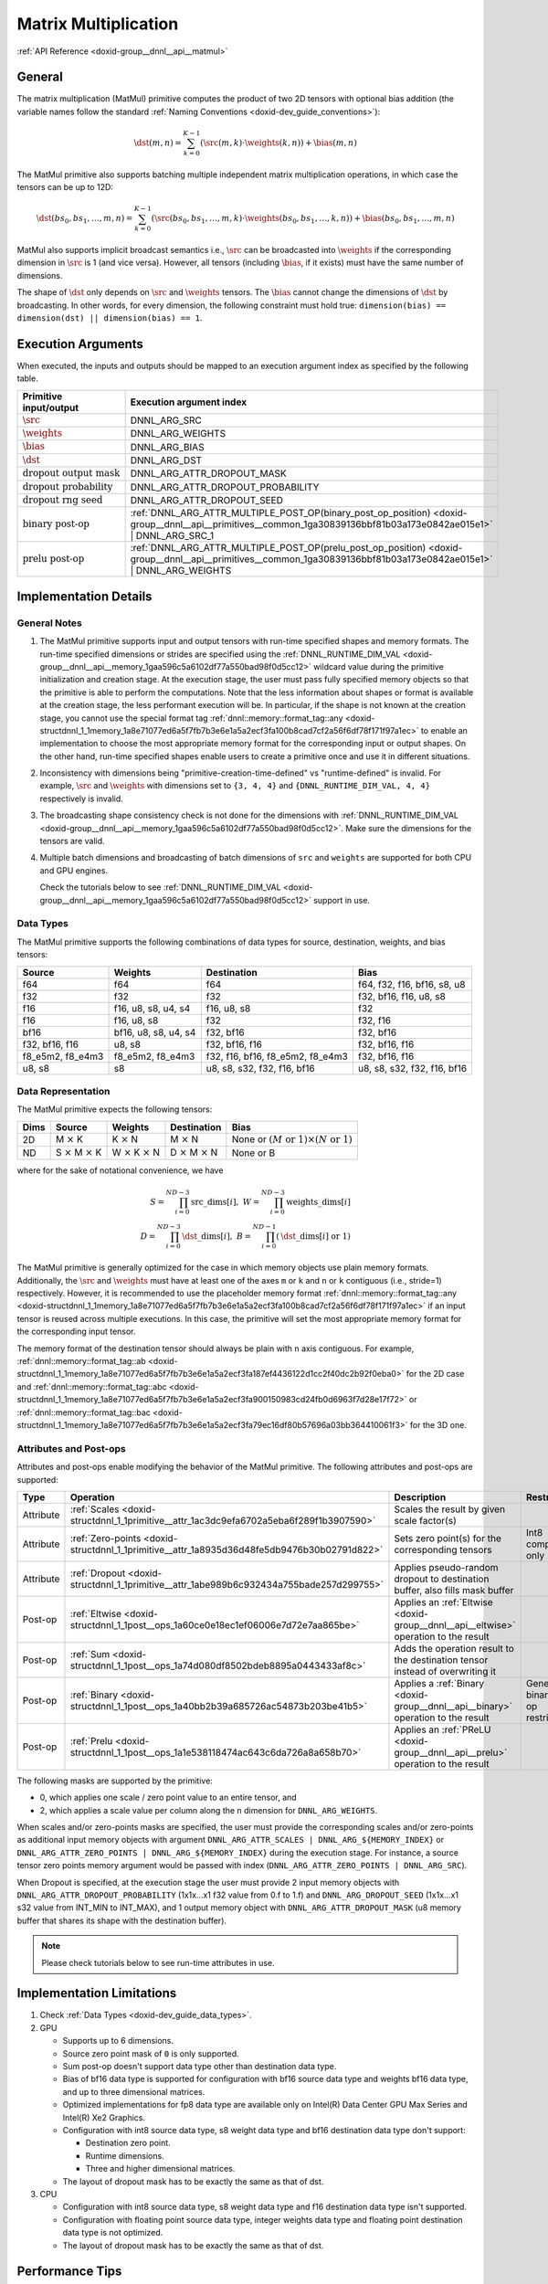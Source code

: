 .. index:: pair: page; Matrix Multiplication
.. _doxid-dev_guide_matmul:

Matrix Multiplication
=====================

:ref:`API Reference <doxid-group__dnnl__api__matmul>`

General
~~~~~~~

The matrix multiplication (MatMul) primitive computes the product of two 2D tensors with optional bias addition (the variable names follow the standard :ref:`Naming Conventions <doxid-dev_guide_conventions>`):

.. math::

	\dst(m, n) = \sum_{k=0}^{K - 1} \left( \src(m, k) \cdot \weights(k, n) \right) + \bias(m, n)

The MatMul primitive also supports batching multiple independent matrix multiplication operations, in which case the tensors can be up to 12D:

.. math::

	\dst(bs_0, bs_1, \ldots, m, n) = \sum_{k=0}^{K - 1} \left( \src(bs_0, bs_1, \ldots, m, k) \cdot \weights(bs_0, bs_1, \ldots, k, n) \right) + \bias(bs_0, bs_1, \ldots, m, n)

MatMul also supports implicit broadcast semantics i.e., :math:`\src` can be broadcasted into :math:`\weights` if the corresponding dimension in :math:`\src` is 1 (and vice versa). However, all tensors (including :math:`\bias`, if it exists) must have the same number of dimensions.

The shape of :math:`\dst` only depends on :math:`\src` and :math:`\weights` tensors. The :math:`\bias` cannot change the dimensions of :math:`\dst` by broadcasting. In other words, for every dimension, the following constraint must hold true: ``dimension(bias) == dimension(dst) || dimension(bias) == 1``.

Execution Arguments
~~~~~~~~~~~~~~~~~~~

When executed, the inputs and outputs should be mapped to an execution argument index as specified by the following table.

===================================  ==================================================================================================================================================================  
Primitive input/output               Execution argument index                                                                                                                                            
===================================  ==================================================================================================================================================================  
:math:`\src`                         DNNL_ARG_SRC                                                                                                                                                        
:math:`\weights`                     DNNL_ARG_WEIGHTS                                                                                                                                                    
:math:`\bias`                        DNNL_ARG_BIAS                                                                                                                                                       
:math:`\dst`                         DNNL_ARG_DST                                                                                                                                                        
:math:`\text{dropout output mask}`   DNNL_ARG_ATTR_DROPOUT_MASK                                                                                                                                          
:math:`\text{dropout probability}`   DNNL_ARG_ATTR_DROPOUT_PROBABILITY                                                                                                                                   
:math:`\text{dropout rng seed}`      DNNL_ARG_ATTR_DROPOUT_SEED                                                                                                                                          
:math:`\text{binary post-op}`        :ref:`DNNL_ARG_ATTR_MULTIPLE_POST_OP(binary_post_op_position) <doxid-group__dnnl__api__primitives__common_1ga30839136bbf81b03a173e0842ae015e1>` | DNNL_ARG_SRC_1    
:math:`\text{prelu post-op}`         :ref:`DNNL_ARG_ATTR_MULTIPLE_POST_OP(prelu_post_op_position) <doxid-group__dnnl__api__primitives__common_1ga30839136bbf81b03a173e0842ae015e1>` | DNNL_ARG_WEIGHTS   
===================================  ==================================================================================================================================================================

Implementation Details
~~~~~~~~~~~~~~~~~~~~~~

General Notes
-------------

#. The MatMul primitive supports input and output tensors with run-time specified shapes and memory formats. The run-time specified dimensions or strides are specified using the :ref:`DNNL_RUNTIME_DIM_VAL <doxid-group__dnnl__api__memory_1gaa596c5a6102df77a550bad98f0d5cc12>` wildcard value during the primitive initialization and creation stage. At the execution stage, the user must pass fully specified memory objects so that the primitive is able to perform the computations. Note that the less information about shapes or format is available at the creation stage, the less performant execution will be. In particular, if the shape is not known at the creation stage, you cannot use the special format tag :ref:`dnnl::memory::format_tag::any <doxid-structdnnl_1_1memory_1a8e71077ed6a5f7fb7b3e6e1a5a2ecf3fa100b8cad7cf2a56f6df78f171f97a1ec>` to enable an implementation to choose the most appropriate memory format for the corresponding input or output shapes. On the other hand, run-time specified shapes enable users to create a primitive once and use it in different situations.

#. Inconsistency with dimensions being "primitive-creation-time-defined" vs "runtime-defined" is invalid. For example, :math:`\src` and :math:`\weights` with dimensions set to ``{3, 4, 4}`` and ``{DNNL_RUNTIME_DIM_VAL, 4, 4}`` respectively is invalid.

#. The broadcasting shape consistency check is not done for the dimensions with :ref:`DNNL_RUNTIME_DIM_VAL <doxid-group__dnnl__api__memory_1gaa596c5a6102df77a550bad98f0d5cc12>`. Make sure the dimensions for the tensors are valid.

#. Multiple batch dimensions and broadcasting of batch dimensions of ``src`` and ``weights`` are supported for both CPU and GPU engines.
   
   Check the tutorials below to see :ref:`DNNL_RUNTIME_DIM_VAL <doxid-group__dnnl__api__memory_1gaa596c5a6102df77a550bad98f0d5cc12>` support in use.

Data Types
----------

The MatMul primitive supports the following combinations of data types for source, destination, weights, and bias tensors:

=================  =====================  =================================  ============================  
Source             Weights                Destination                        Bias                          
=================  =====================  =================================  ============================  
f64                f64                    f64                                f64, f32, f16, bf16, s8, u8   
f32                f32                    f32                                f32, bf16, f16, u8, s8        
f16                f16, u8, s8, u4, s4    f16, u8, s8                        f32                           
f16                f16, u8, s8            f32                                f32, f16                      
bf16               bf16, u8, s8, u4, s4   f32, bf16                          f32, bf16                     
f32, bf16, f16     u8, s8                 f32, bf16, f16                     f32, bf16, f16                
f8_e5m2, f8_e4m3   f8_e5m2, f8_e4m3       f32, f16, bf16, f8_e5m2, f8_e4m3   f32, bf16, f16                
u8, s8             s8                     u8, s8, s32, f32, f16, bf16        u8, s8, s32, f32, f16, bf16   
=================  =====================  =================================  ============================

Data Representation
-------------------

The MatMul primitive expects the following tensors:

=====  ====================================  ====================================  ====================================  ===========================================================  
Dims   Source                                Weights                               Destination                           Bias                                                         
=====  ====================================  ====================================  ====================================  ===========================================================  
2D     M :math:`\times` K                    K :math:`\times` N                    M :math:`\times` N                    None or :math:`(M \text{ or } 1) \times (N \text{ or } 1)`   
ND     S :math:`\times` M :math:`\times` K   W :math:`\times` K :math:`\times` N   D :math:`\times` M :math:`\times` N   None or B                                                    
=====  ====================================  ====================================  ====================================  ===========================================================

where for the sake of notational convenience, we have

.. math::

	S = \prod_{i = 0}^{ND - 3} \mathrm{src\_dims}[i], \; W = \prod_{i = 0}^{ND - 3} \mathrm{weights\_dims}[i] \\ D = \prod_{i = 0}^{ND - 3} \mathrm{\dst\_dims}[i], \; B = \prod_{i = 0}^{ND - 1} \left( \mathrm{\dst\_dims}[i] \mbox{ or } 1 \right)

The MatMul primitive is generally optimized for the case in which memory objects use plain memory formats. Additionally, the :math:`\src` and :math:`\weights` must have at least one of the axes ``m`` or ``k`` and ``n`` or ``k`` contiguous (i.e., stride=1) respectively. However, it is recommended to use the placeholder memory format :ref:`dnnl::memory::format_tag::any <doxid-structdnnl_1_1memory_1a8e71077ed6a5f7fb7b3e6e1a5a2ecf3fa100b8cad7cf2a56f6df78f171f97a1ec>` if an input tensor is reused across multiple executions. In this case, the primitive will set the most appropriate memory format for the corresponding input tensor.

The memory format of the destination tensor should always be plain with ``n`` axis contiguous. For example, :ref:`dnnl::memory::format_tag::ab <doxid-structdnnl_1_1memory_1a8e71077ed6a5f7fb7b3e6e1a5a2ecf3fa187ef4436122d1cc2f40dc2b92f0eba0>` for the 2D case and :ref:`dnnl::memory::format_tag::abc <doxid-structdnnl_1_1memory_1a8e71077ed6a5f7fb7b3e6e1a5a2ecf3fa900150983cd24fb0d6963f7d28e17f72>` or :ref:`dnnl::memory::format_tag::bac <doxid-structdnnl_1_1memory_1a8e71077ed6a5f7fb7b3e6e1a5a2ecf3fa79ec16df80b57696a03bb364410061f3>` for the 3D one.

Attributes and Post-ops
-----------------------

Attributes and post-ops enable modifying the behavior of the MatMul primitive. The following attributes and post-ops are supported:

==========  ============================================================================================  ====================================================================================  ====================================  
Type        Operation                                                                                     Description                                                                           Restrictions                          
==========  ============================================================================================  ====================================================================================  ====================================  
Attribute   :ref:`Scales <doxid-structdnnl_1_1primitive__attr_1ac3dc9efa6702a5eba6f289f1b3907590>`        Scales the result by given scale factor(s)                                                                                  
Attribute   :ref:`Zero-points <doxid-structdnnl_1_1primitive__attr_1a8935d36d48fe5db9476b30b02791d822>`   Sets zero point(s) for the corresponding tensors                                      Int8 computations only                
Attribute   :ref:`Dropout <doxid-structdnnl_1_1primitive__attr_1abe989b6c932434a755bade257d299755>`       Applies pseudo-random dropout to destination buffer, also fills mask buffer                                                 
Post-op     :ref:`Eltwise <doxid-structdnnl_1_1post__ops_1a60ce0e18ec1ef06006e7d72e7aa865be>`             Applies an :ref:`Eltwise <doxid-group__dnnl__api__eltwise>` operation to the result                                         
Post-op     :ref:`Sum <doxid-structdnnl_1_1post__ops_1a74d080df8502bdeb8895a0443433af8c>`                 Adds the operation result to the destination tensor instead of overwriting it                                               
Post-op     :ref:`Binary <doxid-structdnnl_1_1post__ops_1a40bb2b39a685726ac54873b203be41b5>`              Applies a :ref:`Binary <doxid-group__dnnl__api__binary>` operation to the result      General binary post-op restrictions   
Post-op     :ref:`Prelu <doxid-structdnnl_1_1post__ops_1a1e538118474ac643c6da726a8a658b70>`               Applies an :ref:`PReLU <doxid-group__dnnl__api__prelu>` operation to the result                                             
==========  ============================================================================================  ====================================================================================  ====================================

The following masks are supported by the primitive:

* 0, which applies one scale / zero point value to an entire tensor, and

* 2, which applies a scale value per column along the ``n`` dimension for ``DNNL_ARG_WEIGHTS``.

When scales and/or zero-points masks are specified, the user must provide the corresponding scales and/or zero-points as additional input memory objects with argument ``DNNL_ARG_ATTR_SCALES | DNNL_ARG_${MEMORY_INDEX}`` or ``DNNL_ARG_ATTR_ZERO_POINTS | DNNL_ARG_${MEMORY_INDEX}`` during the execution stage. For instance, a source tensor zero points memory argument would be passed with index (``DNNL_ARG_ATTR_ZERO_POINTS | DNNL_ARG_SRC``).

When Dropout is specified, at the execution stage the user must provide 2 input memory objects with ``DNNL_ARG_ATTR_DROPOUT_PROBABILITY`` (1x1x...x1 f32 value from 0.f to 1.f) and ``DNNL_ARG_DROPOUT_SEED`` (1x1x...x1 s32 value from INT_MIN to INT_MAX), and 1 output memory object with ``DNNL_ARG_ATTR_DROPOUT_MASK`` (u8 memory buffer that shares its shape with the destination buffer).

.. note:: 

   Please check tutorials below to see run-time attributes in use.
   
   


Implementation Limitations
~~~~~~~~~~~~~~~~~~~~~~~~~~

#. Check :ref:`Data Types <doxid-dev_guide_data_types>`.

#. GPU
   
   * Supports up to 6 dimensions.
   
   * Source zero point mask of ``0`` is only supported.
   
   * Sum post-op doesn't support data type other than destination data type.
   
   * Bias of bf16 data type is supported for configuration with bf16 source data type and weights bf16 data type, and up to three dimensional matrices.
   
   * Optimized implementations for fp8 data type are available only on Intel(R) Data Center GPU Max Series and Intel(R) Xe2 Graphics.
   
   * Configuration with int8 source data type, s8 weight data type and bf16 destination data type don't support:
     
     * Destination zero point.
     
     * Runtime dimensions.
     
     * Three and higher dimensional matrices.
   
   * The layout of dropout mask has to be exactly the same as that of dst.

#. CPU
   
   * Configuration with int8 source data type, s8 weight data type and f16 destination data type isn't supported.
   
   * Configuration with floating point source data type, integer weights data type and floating point destination data type is not optimized.
   
   * The layout of dropout mask has to be exactly the same as that of dst.

Performance Tips
~~~~~~~~~~~~~~~~

* Use :ref:`dnnl::memory::format_tag::any <doxid-structdnnl_1_1memory_1a8e71077ed6a5f7fb7b3e6e1a5a2ecf3fa100b8cad7cf2a56f6df78f171f97a1ec>` for either of the input tensors if and only if the shape of the corresponding tensor is fully known at creation time and it is possible to cache reordered tensors across multiple primitive executions. For instance, a good candidate for reuse are the weights tensors during inference: their shapes and data types are known in advance; thus they can be reordered during the first inference pass and can be reused during the subsequent passes. However, if any of the input tensors cannot be reused, it is best to force the primitive to use the same format as that used by the tensors.

Examples
~~~~~~~~

The following examples are available:

Matrix Multiplication Primitive Examples
----------------------------------------

:ref:`MatMul Primitive Example <doxid-matmul_example_cpp>`

This C++ API example demonstrates how to create and execute a :ref:`MatMul <doxid-dev_guide_matmul>` primitive.

Key optimizations included in this example:

* Primitive attributes with fused post-ops.

:ref:`MatMul Tutorial: Comparison with SGEMM <doxid-cpu_sgemm_and_matmul_cpp>` (CPU only)

C++ API example demonstrating :ref:`MatMul <doxid-dev_guide_matmul>` as a replacement for SGEMM functions.

Concepts:

* Create primitive once, use multiple times
  
  * Run-time tensor shapes: :ref:`DNNL_RUNTIME_DIM_VAL <doxid-group__dnnl__api__memory_1gaa596c5a6102df77a550bad98f0d5cc12>`
  
  * Scales: :ref:`dnnl::primitive_attr::set_scales_mask() <doxid-structdnnl_1_1primitive__attr_1ac3dc9efa6702a5eba6f289f1b3907590>`

:ref:`MatMul Tutorial: INT8 Inference <doxid-inference_int8_matmul_cpp>`

C++ API example demonstrating how one can use :ref:`MatMul <doxid-dev_guide_matmul>` fused with ReLU in INT8 inference.

Concepts:

* Asymmetric quantization
  
  * Scales: :ref:`dnnl::primitive_attr::set_scales_mask() <doxid-structdnnl_1_1primitive__attr_1ac3dc9efa6702a5eba6f289f1b3907590>`
  
  * Zero points: :ref:`dnnl::primitive_attr::set_zero_points_mask() <doxid-structdnnl_1_1primitive__attr_1a8935d36d48fe5db9476b30b02791d822>`

* :ref:`Operation fusion <doxid-dev_guide_attributes_post_ops>`

* Create primitive once, use multiple times
  
  * Run-time tensor shapes: :ref:`DNNL_RUNTIME_DIM_VAL <doxid-group__dnnl__api__memory_1gaa596c5a6102df77a550bad98f0d5cc12>`

* Weights pre-packing: use :ref:`dnnl::memory::format_tag::any <doxid-structdnnl_1_1memory_1a8e71077ed6a5f7fb7b3e6e1a5a2ecf3fa100b8cad7cf2a56f6df78f171f97a1ec>`

:ref:`MatMul Tutorial: Quantization <doxid-cpu_matmul_quantization_cpp>` (CPU only)

C++ API example demonstrating how one can perform reduced precision matrix-matrix multiplication using :ref:`MatMul <doxid-dev_guide_matmul>` and the accuracy of the result compared to the floating point computations.

Concepts:

* Static and dynamic quantization

* Asymmetric quantization
  
  * Scales: :ref:`dnnl::primitive_attr::set_scales_mask() <doxid-structdnnl_1_1primitive__attr_1ac3dc9efa6702a5eba6f289f1b3907590>`
  
  * Zero points: :ref:`dnnl::primitive_attr::set_zero_points_mask() <doxid-structdnnl_1_1primitive__attr_1a8935d36d48fe5db9476b30b02791d822>`

:ref:`MatMul Tutorial: Weights decompression <doxid-weights_decompression_matmul_cpp>` (CPU only)

C++ API example demonstrating how one can use :ref:`MatMul <doxid-dev_guide_matmul>` with compressed weights.

Concepts:

* Asymmetric quantization
  
  * Scales: :ref:`dnnl::primitive_attr::set_scales() <doxid-structdnnl_1_1primitive__attr_1a29e8f33119d42bf7d259eafc6e6548d6>`
  
  * Zero points: :ref:`dnnl::primitive_attr::set_zero_points() <doxid-structdnnl_1_1primitive__attr_1aa7a57b0ba198c418981d41c5289fed8e>`

* :ref:`Operation fusion <doxid-dev_guide_attributes_post_ops>`

* Create primitive once, use multiple times

* Weights pre-packing: use :ref:`dnnl::memory::format_tag::any <doxid-structdnnl_1_1memory_1a8e71077ed6a5f7fb7b3e6e1a5a2ecf3fa100b8cad7cf2a56f6df78f171f97a1ec>`

